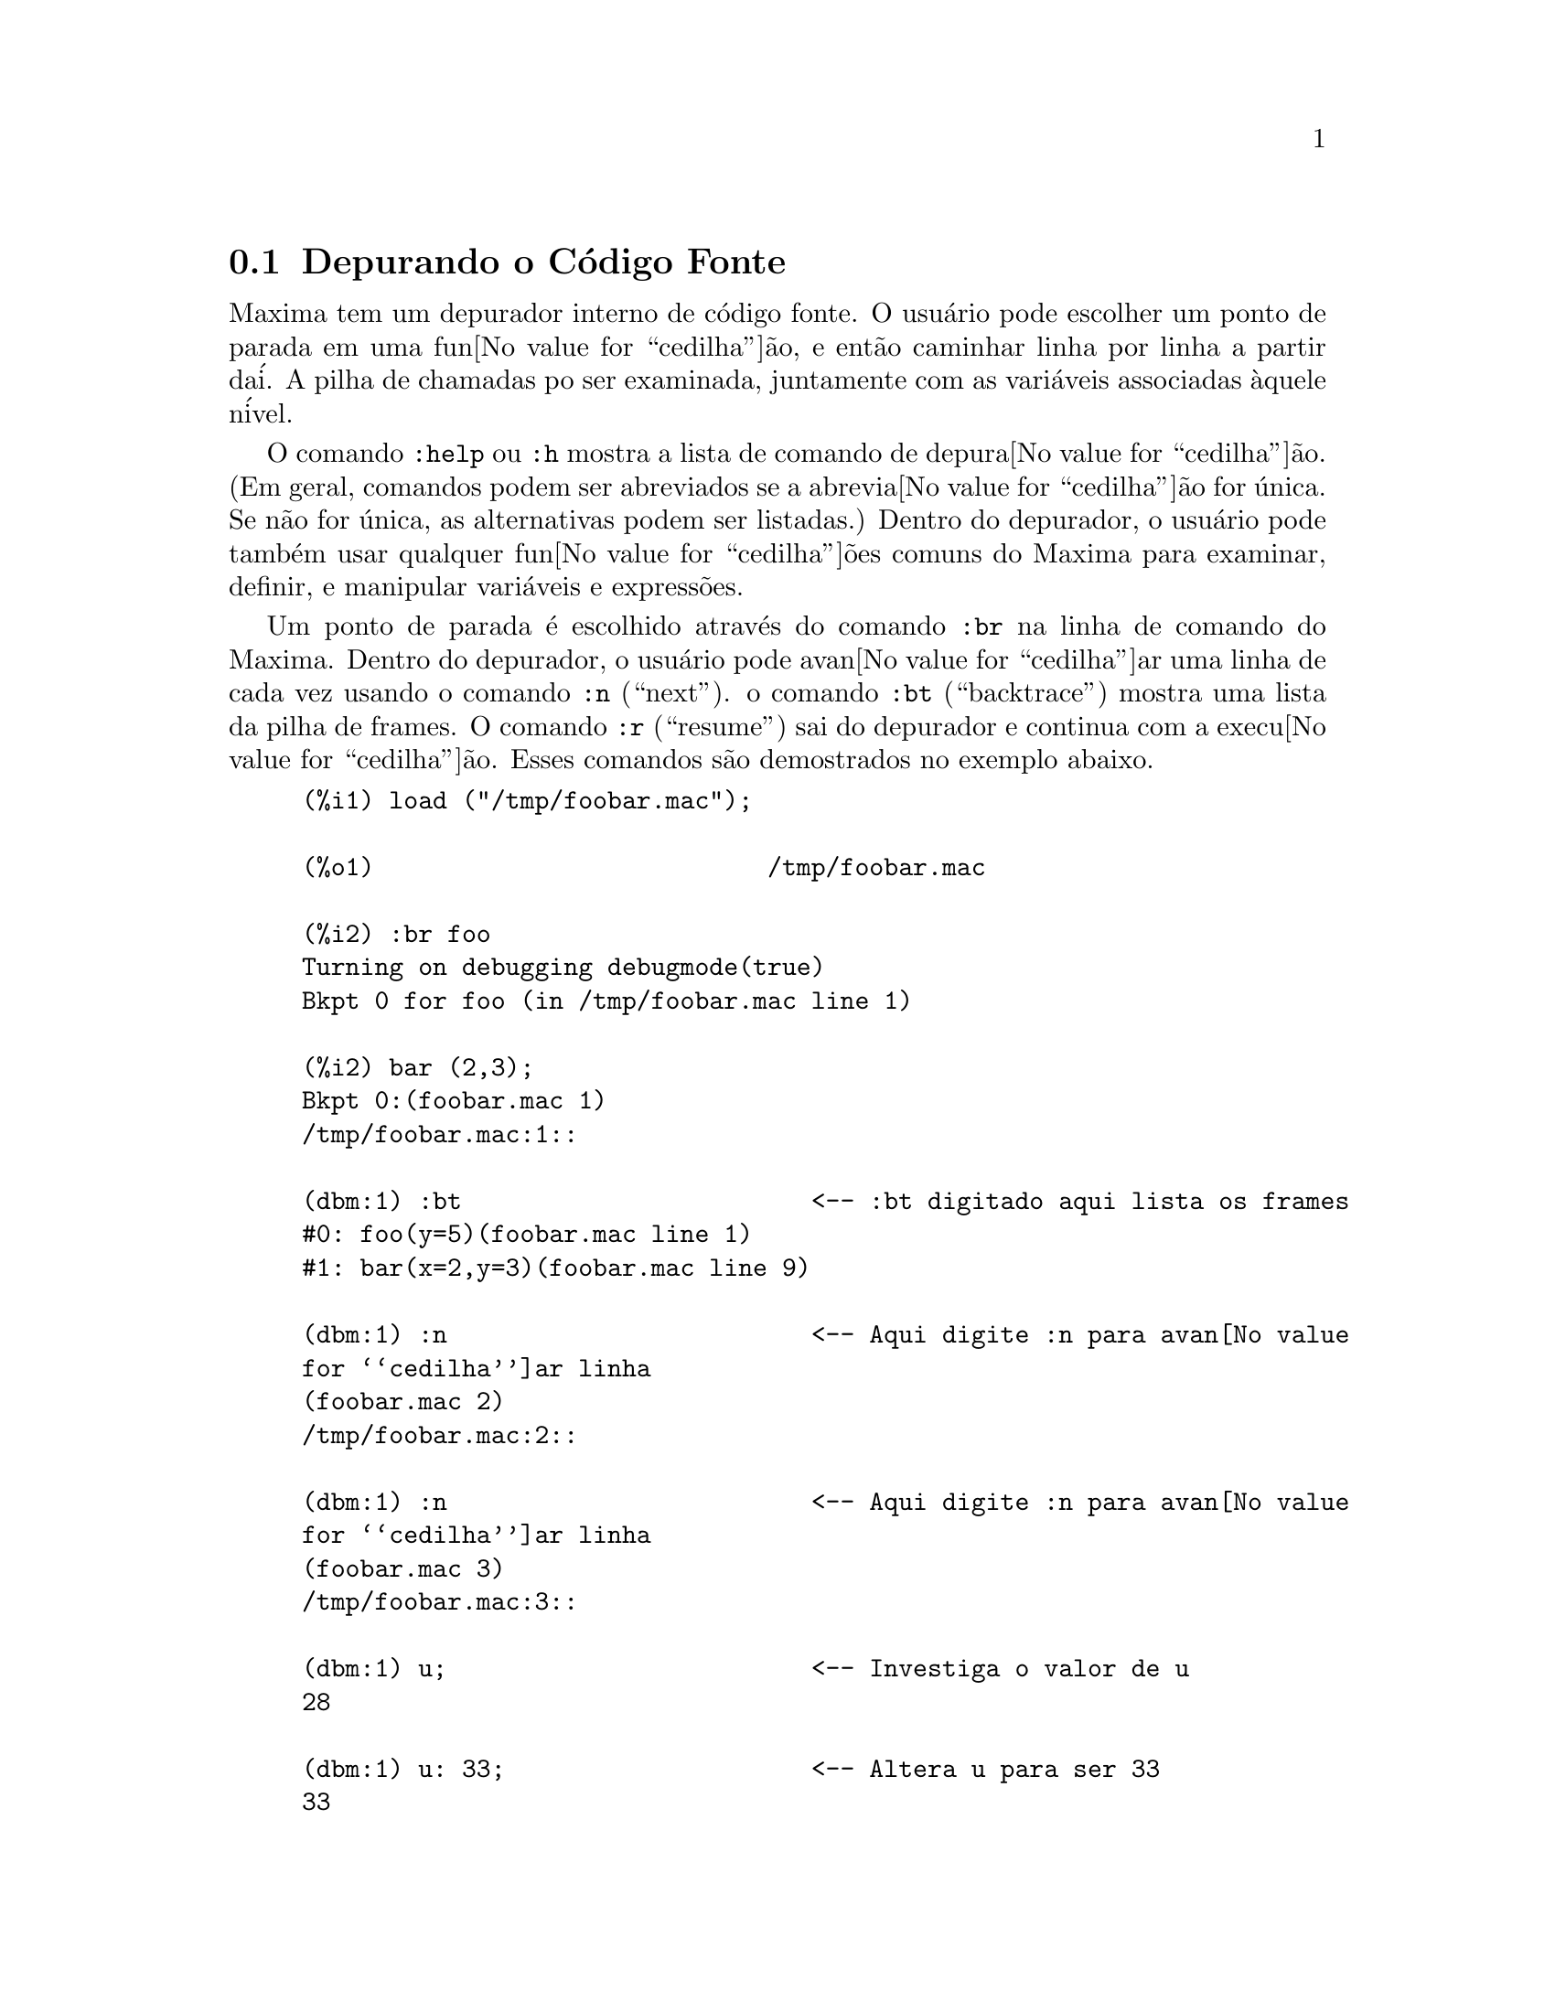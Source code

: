 @c Language: Brazilian Portuguese, Encoding: iso-8859-1
@c /Debugging.texi/1.19/Sat Jun  2 00:12:37 2007/-ko/
@c end concepts Debugging
@menu
* Depurando o C@'{o}digo Fonte::
* Comandos Palavra Chave::
* Fun@value{cedilha}@~{o}es e Vari@'{a}veis Definidas para Depura@value{cedilha}@~{a}o::   
@end menu

@node Depurando o C@'{o}digo Fonte, Comandos Palavra Chave, , Depurando
@section Depurando o C@'{o}digo Fonte

Maxima tem um depurador interno de c@'{o}digo fonte.  
O usu@'{a}rio pode escolher um ponto de parada em uma fun@value{cedilha}@~{a}o,
e ent@~{a}o caminhar linha por linha a partir da@'{i}.  A pilha de
chamadas po ser examinada, juntamente com as vari@'{a}veis associadas @`aquele
n@'{i}vel.

O comando @code{:help} ou @code{:h} mostra a lista de comando de depura@value{cedilha}@~{a}o.
(Em geral,
comandos podem ser abreviados se a abrevia@value{cedilha}@~{a}o for @'{u}nica.  Se n@~{a}o for
@'{u}nica, as alternativas podem ser listadas.)
Dentro do depurador, o usu@'{a}rio pode tamb@'{e}m usar qualquer fun@value{cedilha}@~{o}es comuns
do Maxima para examinar, definir, e manipular vari@'{a}veis e express@~{o}es.

Um ponto de parada @'{e} escolhido atrav@'{e}s do comando @code{:br} na linha de comando do Maxima.
Dentro do depurador,
o usu@'{a}rio pode avan@value{cedilha}ar uma linha de cada vez usando o comando @code{:n} (``next'').
o comando @code{:bt} (``backtrace'') mostra uma lista da pilha de frames.
O comando @code{:r} (``resume'') sai do depurador e continua com a execu@value{cedilha}@~{a}o.
Esses comandos s@~{a}o demostrados no exemplo abaixo.

@example
(%i1) load ("/tmp/foobar.mac");

(%o1)                           /tmp/foobar.mac

(%i2) :br foo
Turning on debugging debugmode(true)
Bkpt 0 for foo (in /tmp/foobar.mac line 1) 

(%i2) bar (2,3);
Bkpt 0:(foobar.mac 1)
/tmp/foobar.mac:1::

(dbm:1) :bt                        <-- :bt digitado aqui lista os frames
#0: foo(y=5)(foobar.mac line 1)
#1: bar(x=2,y=3)(foobar.mac line 9)

(dbm:1) :n                         <-- Aqui digite :n para avan@value{cedilha}ar linha
(foobar.mac 2)
/tmp/foobar.mac:2::

(dbm:1) :n                         <-- Aqui digite :n para avan@value{cedilha}ar linha
(foobar.mac 3)
/tmp/foobar.mac:3::

(dbm:1) u;                         <-- Investiga o valor de u
28

(dbm:1) u: 33;                     <-- Altera u para ser 33
33

(dbm:1) :r                         <-- Digite :r para retomar a computa@value{cedilha}@~{a}o

(%o2)                                1094
@end example

O arquivo @code{/tmp/foobar.mac} @'{e} o seguinte:

@example
foo(y) := block ([u:y^2],
  u: u+3,
  u: u^2,
  u);
 
bar(x,y) := (
  x: x+2,
  y: y+2,
  x: foo(y),
  x+y);
@end example

USO DO DEPURADOR ATRAV@'{E}S DO EMACS

Se o usu@'{a}rio estiver rodando o c@'{o}digo sob o GNU emacs em uma janela
shell (shell dbl), ou est@'{a} rodando a vers@~{a}o de interface gr@'{a}fica,
Xmaxima, ent@~{a}o se ele para em um ponto de parada, ele ver@'{a} sua
posi@value{cedilha}@~{a}o corrente no arquivo fonte a qua ser@'{a} mostrada na
outra metade da janela, ou em vermelho brilhante, ou com um pequeno
seta apontando na direita da linha.  Ele pode avan@value{cedilha}ar uma linha por
vez digitando M-n (Alt-n).

Sob Emacs voc@^{e} pode executar em um shell @code{dbl}, o qual requer o
arquivo @code{dbl.el} no diret@'{o}rio elisp.
Tenha certeza que instalou os arquivos elisp ou adicionou o diret@'{o}rio elisp do Macima ao
seu caminho:
e.g., adicione o seguinte ao seu arquivo @file{.emacs} ou ao seu arquivo @file{site-init.el}

@example
(setq load-path (cons "/usr/share/maxima/5.9.1/emacs" load-path))
(autoload 'dbl "dbl")
@end example

ent@~{a}o no emacs 

@example
M-x dbl
@end example

pode iniciar uma janela shell na qual voc@^{e} pode executar programas, por exemplo
Maxima, gcl, gdb etc.   Essa janela de shell tamb@'{e}m reconhece informa@value{cedilha}@~{o}es sobre depura@value{cedilha}@~{a}o de
c@'{o}digo fonte, e mostra o c@'{o}digo fonte em outra janela.  

O usu@'{a}rio pode escolher um ponto de parada em certa linha do
arquivo digitando @code{C-x space}.  Isso encontra qual a fun@value{cedilha}@~{a}o
que o cursor est@'{a} posicionado, e ent@~{a}o mostra qual a linha daquela fun@value{cedilha}@~{a}o
que o cursor est@'{a} habilitado.   Se o cursor estiver habilitado, digamos, na linha 2 de @code{foo}, ent@~{a}o isso ir@'{a}
inserir na outra janela o comando, ``@code{:br foo 2}'', para
parar @code{foo} nessa segunda linha.   Para ter isso habilitado, o usu@'{a}rio deve ter
maxima-mode.el habilitado na janela na qual o arquivo @code{foobar.mac} estiver interagindo.
Existe comandos adicional dispon@'{i}veis naquela janela de arquivo, tais como
avaliando a fun@value{cedilha}@~{a}o dentro do Maxima, atrav@'{e}s da digita@value{cedilha}@~{a}o de @code{Alt-Control-x}.

@node Comandos Palavra Chave, Fun@value{cedilha}@~{o}es e Vari@'{a}veis Definidas para Depura@value{cedilha}@~{a}o, Depurando o C@'{o}digo Fonte, Depurando
@section Comandos Palavra Chave

Comandos palavra chave s@~{a}o palavras chaves especiais que n@~{a}o s@~{a}o interpretadas como express@~{o}es do Maxima.
Um comando palavra chave pode ser inserido na linha de comando do Maxima ou na linha de comando do depurador,
embora n@~{a}o possa ser inserido na linha de comando de parada.
Comandos palavra chave iniciam com um dois pontos, @code{:}.
Por exemplo, para avaliar uma forma Lisp voc@^{e}
pode digitar @code{:lisp} seguido pela forma a ser avaliada.  

@example
(%i1) :lisp (+ 2 3) 
5
@end example

O n@'{u}mero de argumentos tomados depende do comando em particular.  Tamb@'{e}m,
voc@^{e} n@~{a}o precisa digitar o comando completo, apenas o suficiente para ser @'{u}nico no meio
das palavras chave de parada.   Dessa forma @code{:br} ser@'{a} suficiente para @code{:break}.

Os comandos de palavra chave s@~{a}o listados abaixo.

@table @code
@item :break F n
Escolhe um ponto de parada em uma fun@value{cedilha}@~{a}o @code{F} na linha @code{n} 
a partir do in@'{i}cio da fun@value{cedilha}@~{a}o.
Se @code{F} for dado como uma seq@"{u}@^{e}ncia de caracteres, ent@~{a}o essa seq@"{u}@^{e}ncia de caracteres @'{e} assumida referir-se a
um arquivo, e @code{n} @'{e} o deslocamente a partir do in@'{i}cio do arquivo.
O deslocamento @'{e} opcional. Se for omitido, @'{e} assumido ser zero
(primeira linha da fun@value{cedilha}@~{a}o ou do arquivo).
@item :bt
Imprime na tela uma lista da pilha de frames
@item :continue
Continua a computa@value{cedilha}@~{a}o
@c CAN'T SEEM TO GET :delete TO WORK !!!
@item :delete
Remove o ponto de parada selecionado, ou todos se nenum for especificado
@c CAN'T SEEM TO GET :disable TO WORK !!!
@item :disable
Desabilita os pontos de parada selecionados, ou todos se nenhum for especificado
@c CAN'T SEEM TO GET :enable TO WORK !!!
@item :enable
Habilita os pontos de de parada especificados, ou todos se nenhum for especificado
@item :frame n
Imprime na tela a pilha de frame @code{n}, ou o corrente frame se nenhum for especificado
@c CAN'T SEEM TO GET :help TO WORK !!!
@item :help
Imprime na tela a ajuda sobre um comando do depurador, ou todos os comandos se nenhum for especificado
@c CAN'T SEEM TO GET :info TO WORK !!!
@item :info
Imprime na tela informa@value{cedilha}@~{o}es sobre um item
@item :lisp alguma-forma
Avalia @code{alguma-forma} como uma forma Lisp
@item :lisp-quiet alguma-forma
Avalia a forma Lisp @code{alguma-forma} sem qualquer sa@'{i}da
@item :next
Como @code{:step}, exceto @code{:next} passos sobre chamadas de fu@value{cedilha}@~{a}o
@item :quit
Sai do n@'{i}vel corrente do depurador sem concluir a computa@value{cedilha}@~{a}o
@item :resume
Continua a computa@value{cedilha}@~{a}o
@item :step
Continua a computa@value{cedilha}@~{a}o at@'{e} encontraruma nova linha de c@'{o}dico
@item :top
Retorne para a linha de comando do Maxima (saindo de qualquer n@'{i}vel do depurador) sem 
completar a computa@value{cedilha}@~{a}o
@end table 


@node Fun@value{cedilha}@~{o}es e Vari@'{a}veis Definidas para Depura@value{cedilha}@~{a}o, , Comandos Palavra Chave, Depurando
@section Fun@value{cedilha}@~{o}es e Vari@'{a}veis Definidas para Depura@value{cedilha}@~{a}o

@defvr {Vari@'{a}vel de op@value{cedilha}@~{a}o} refcheck
Valor padr@~{a}o: @code{false}

Quando @code{refcheck} for @code{true}, Maxima imprime uma mensagem
cada vez que uma vari@'{a}vel associada for usada pela primeira vez em uma
computa@value{cedilha}@~{a}o.

@end defvr

@defvr {Vari@'{a}vel de op@value{cedilha}@~{a}o} setcheck
Valor padr@~{a}o: @code{false}

Se @code{setcheck} for escolhido para uma lista de vari@'{a}veis (as quais podem
ser subscritas), 
Maxima mostra uma mensagem quando as vari@'{a}veis, ou
ocorr@^{e}ncias subscritas delas, forem associadas com o
operador comum de atribui@value{cedilha}@~{a}o @code{:}, o operador @code{::}
de atribui@value{cedilha}@~{a}o, ou associando argumentos de fun@value{cedilha}@~{a}o,
mas n@~{a}o com o operador de atribui@value{cedilha}@~{a}o de fun@value{cedilha}@~{a}o @code{:=} nem o operador de atribui@value{cedilha}@~{a}o
@code{::=} de macro.
A mensagem compreende o nome das vari@'{a}veis e o
valor associado a ela.

@code{setcheck} pode ser escolhida para @code{all} ou @code{true} incluindo
desse modo todas as vari@'{a}veis.

Cada nova atribui@value{cedilha}@~{a}o de @code{setcheck} estabelece uma nova lista de vari@'{a}veis
para verificar, e quaisquer vari@'{a}veis previamente atribu@'{i}das a @code{setcheck} s@~{a}o esquecidas.

Os nomes atribu@'{i}dos a @code{setcheck} devem ter um ap@'{o}strofo no in@'{i}cio se eles forem de outra forma
avaliam para alguma outra coisa que n@~{a}o eles mesmo.
Por exemplo, se @code{x}, @code{y}, e @code{z} estiverem atualmente associados, ent@~{a}o digite

@example
setcheck: ['x, 'y, 'z]$
@end example

para coloc@'{a}-los na lista de vari@'{a}veis monitoradas.

Nenhuma sa@'{i}da @'{e} gerada quando uma
vari@'{a}vel na lista @code{setcheck} for atribu@'{i}da a s@'{i} mesma, e.g., @code{X: 'X}.

@end defvr

@defvr {Vari@'{a}vel de op@value{cedilha}@~{a}o} setcheckbreak
Valor padr@~{a}o: @code{false}

Quando @code{setcheckbreak} for @code{true},
Maxima mostrar@'{a} um ponto de parada 
quando uma vari@'{a}vel sob a lista @code{setcheck} for atribu@'{i}da a um novo valor.
A parada ocorre antes que a atribu@'{i}@value{cedilha}@~{a}o seja conclu@'{i}da.
Nesse ponto, @code{setval} ret@'{e}m o valor para o qual a vari@'{a}vel est@'{a} 
para ser atribu@'{i}da.
Conseq@"{u}entemente, se pode atribuir um valor diferente atrav@'{e}s da atribui@value{cedilha}@~{a}o a @code{setval}.

Veja tamb@'{e}m @code{setcheck} e @code{setval}.

@end defvr

@defvr {Vari@'{a}vel de sistema} setval
Mant@'{e}m o valor para o qual a vari@'{a}vel est@'{a} para ser escolhida quando
um @code{setcheckbreak} ocorrer.
Conseq@"{u}entemente, se pode atribuir um valor diferente atrav@'{e}s da atribui@value{cedilha}@~{a}o a @code{setval}.

Veja tamb@'{e}m @code{setcheck} e @code{setcheckbreak}.

@end defvr

@deffn {Fun@value{cedilha}@~{a}o} timer (@var{f_1}, ..., @var{f_n})
@deffnx {Fun@value{cedilha}@~{a}o} timer (all)
@deffnx {Fun@value{cedilha}@~{a}o} timer ()
Dadas as fun@value{cedilha}@~{o}es @var{f_1}, ..., @var{f_n},
@code{timer} coloca cada uma na lista de fun@value{cedilha}@~{o}es para as quais cronometragens estat@'{i}sticas s@~{a}o coletadas.
@code{timer(f)$ timer(g)$} coloca @code{f} e ent@~{a}o @code{g} sobre a lista;
a lista acumula de uma chamada para a chamada seguinte.

@code{timer(all)} coloca todas as fun@value{cedilha}@~{o}es definidas pelo usu@'{a}rio (a saber pela vari@'{a}vel global @code{functions})
na lista de fun@value{cedilha}@~{o}es monitoradas pela fun@value{cedilha}@~{a}o @code{time}.

Sem argumentos, 
@code{timer} retorna a lista das fun@value{cedilha}@~{o}es tempo estatisticamente monitoradas.

Maxima armazena quanto tempo @'{e} empregado executando cada fun@value{cedilha}@~{a}o
na lista de fun@value{cedilha}@~{o}es tempo estatisticamente monitoradas.
@code{timer_info} retorna a coronometragem estat@'{i}stica, incluindo o
tempo m@'{e}dio decorrido por chamada de fun@value{cedilha}@~{a}o, o n@'{u}mero de chamadas, e o
tempo total decorrido.
@code{untimer} remove fun@value{cedilha}@~{o}es da lista de fun@value{cedilha}@~{o}es tempo estatisticamente monitoradas.

@code{timer} n@~{a}o avalia seus argumentos. 
@code{f(x) := x^2$ g:f$ timer(g)$} n@~{a}o coloca @code{f} na lista de fun@value{cedilha}@~{o}es estatisticamente monitoradas.

Se @code{trace(f)} est@'{a} vigorando, ent@~{a}o @code{timer(f)} n@~{a}o tem efeito; @code{trace} e
@code{timer} n@~{a}o podem ambas atuarem ao mesmo tempo.

Veja tamb@'{e}m @code{timer_devalue}.

@end deffn
@deffn {Fun@value{cedilha}@~{a}o} untimer (@var{f_1}, ..., @var{f_n})
@deffnx {Fun@value{cedilha}@~{a}o} untimer ()
Dadas as fun@value{cedilha}@~{o}es @var{f_1}, ..., @var{f_n},
@code{untimer} remove cada uma das fun@value{cedilha}@~{o}es listadas da lista de fun@value{cedilha}@~{o}es estatisticamente monitoradas.

Sem argumentos, @code{untimer} remove todas as fun@value{cedilha}@~{o}es atualmente na  lista de fun@value{cedilha}@~{o}es estatisticamente monitoradas.

Ap@'{o}s @code{untimer (f)} ser executada, @code{timer_info (f)} ainda retorna
estatisticas de tempo previamente coletadas,
embora @code{timer_info()} (sem argumentos) n@~{a}o
retorna informa@value{cedilha}@~{o}es sobre qualquer fun@value{cedilha}@~{a}o que n@~{a}o estiver atualmente na lista de fun@value{cedilha}@~{o}es tempo estatisticamente monitoradas.
@code{timer (f)} reposiciona todas as estatisticas de tempo para zero
e coloca @code{f} na lista de fun@value{cedilha}@~{o}es estatisticamente monitoradas novamente.

@end deffn

@defvr {Vari@'{a}vel de op@value{cedilha}@~{a}o} timer_devalue
Valor Padr@~{a}o: @code{false}

Quando @code{timer_devalue} for @code{true}, Maxima subtrai de cada fun@value{cedilha}@~{a}o estatisticamente monitorada
o tempo empregado em ou fun@value{cedilha}@~{o}es estatisticamente monitoradas. De outra forma, o tempo reportado 
para cada fun@value{cedilha}@~{a}o inclui o tempo empregado em outras fun@value{cedilha}@~{o}es.
Note que tempo empregado em fun@value{cedilha}@~{o}es n@~{a}o estatisticamente monitoradas n@~{a}o @'{e} subtra@'{i}do do
tempo total.

Veja tamb@'{e}m @code{timer} e @code{timer_info}.

@end defvr

@deffn {Fun@value{cedilha}@~{a}o} timer_info (@var{f_1}, ..., @var{f_n})
@deffnx {Fun@value{cedilha}@~{a}o} timer_info ()
Dadas as fun@value{cedilha}@~{o}es @var{f_1}, ..., @var{f_n},
@code{timer_info} retorna uma matriz contendo informa@value{cedilha}@~{o}es de cronometragem para cada fun@value{cedilha}@~{a}o.
Sem argumentos, @code{timer_info} retorna informa@value{cedilha}@~{o}es de cronometragem para
todas as fun@value{cedilha}@~{o}es atualmente na lista de fun@value{cedilha}@~{o}es estatisticamente monitoradas.

A matriz retornada atrav@'{e}s de @code{timer_info} cont@'{e}m o nome da fun@value{cedilha}@~{a}o,
tempo por chamda de fun@value{cedilha}@~{a}o, n@'{u}mero de chamadas a fun@value{cedilha}@~{o}es,tempo total,
e @code{gctime}, cujja forma "tempo de descarte" no Macsyma original
mas agora @'{e} sempre zero.

Os dados sobre os quais @code{timer_info} constr@'{o}i seu valor de retorno
podem tamb@'{e}m serem obtidos atrav@'{e}s da fun@value{cedilha}@~{a}o @code{get}:

@example
get(f, 'calls);  get(f, 'runtime);  get(f, 'gctime);
@end example

Veja tamb@'{e}m @code{timer}.

@end deffn

@deffn {Fun@value{cedilha}@~{a}o} trace (@var{f_1}, ..., @var{f_n})
@deffnx {Fun@value{cedilha}@~{a}o} trace (all)
@deffnx {Fun@value{cedilha}@~{a}o} trace ()
Dadas as fun@value{cedilha}@~{o}es @var{f_1}, ..., @var{f_n},
@code{trace} instrui Maxima para mostrar
informa@value{cedilha}@~{o}es de depura@value{cedilha}@~{a}o quando essas fun@value{cedilha}@~{o}es forem chamadas.
@code{trace(f)$ trace(g)$} coloca @code{f} e ent@~{a}o @code{g} na lista de fun@value{cedilha}@~{o}es
para serem colocadas sob a a@value{cedilha}@~{a}o de @code{trace}; a lista acumula de uma chamada para a seguinte.

@code{trace(all)} coloca todas as fun@value{cedilha}@~{o}es definidas pelo usu@'{a}rio (a saber pela vari@'{a}vel global @code{functions})
na lista de fun@value{cedilha}@~{o}es a serem monitoradas pela fun@value{cedilha}@~{a}o @code{trace}.

Sem argumentos,
@code{trace} retorna uma lista de todas as fun@value{cedilha}@~{o}es atualmente sob a a@value{cedilha}@~{a}o de @code{trace}.

A fun@value{cedilha}@~{a}o @code{untrace} desabilita a a@value{cedilha}@~{a}o de @code{trace}.
Veja tamb@'{e}m @code{trace_options}. 

@code{trace} n@~{a}o avalia seus argumentos. Dessa forma,
@code{f(x) := x^2$ g:f$ trace(g)$} n@~{a}o coloca @code{f} sobre a lista de fun@value{cedilha}@~{o}es monitoradas pela fun@value{cedilha}@~{a}o @code{trace}.

Quando uma fun@value{cedilha}@~{a}o for redefinida, ela @'{e} removida da lista de @code{timer}.
Dessa forma ap@'{o}s @code{timer(f)$ f(x) := x^2$},
a fun@value{cedilha}@~{a}o @code{f} n@~{a}o mais est@'{a} na lista de @code{timer}.

Se @code{timer (f)} estiver em efeito, ent@~{a}o @code{trace (f)} n@~{a}o est@'{a} agindo; @code{trace} e
@code{timer} n@~{a}o podem ambas estar agindo para a mesma fun@value{cedilha}@~{a}o.

@end deffn

@deffn {Fun@value{cedilha}@~{a}o} trace_options (@var{f}, @var{option_1}, ..., @var{option_n})
@deffnx {Fun@value{cedilha}@~{a}o} trace_options (@var{f})
Escolhe as op@value{cedilha}@~{o}es de @code{trace} para a fun@value{cedilha}@~{a}o @var{f}.
Quaisquer op@value{cedilha}@~{o}es anteriores s@~{a}o substitu@'{i}das.
@code{trace_options (@var{f}, ...)} n@~{a}o tem efeito a menos que
@code{trace (@var{f})} tenha sido tamb@'{e}m chamada (ou antes ou ap@'{o}s @code{trace_options}). 

@code{trace_options (@var{f})} reposiciona todas as op@value{cedilha}@~{o}es para seus valores padr@~{a}o.

As op@value{cedilha}@~{o}es de palavra chave s@~{a}o:

@itemize @bullet
@item
@code{noprint}
N@~{a}o mostre uma mensagem na entrada da fun@value{cedilha}@~{a}o e saia.
@item
@code{break}
Coloque um ponto de parada antes da fun@value{cedilha}@~{a}o ser inserida,
e ap@'{o}s a fun@value{cedilha}@~{a}os er retirada. Veja @code{break}.
@item
@code{lisp_print}
Mostre argumentos e valores de retorno com objetos Lisp.
@item
@code{info}
Mostre @code{-> true} na entrada da fun@value{cedilha}@`ao e saia.
@item
@code{errorcatch}
Capture os erros, fornecendo a op@value{cedilha}@~{a}o para sinalizar um erro,
tentar novamente a chamada de fun@value{cedilha}@~{a}o, ou especificar um valor de retorno.
@end itemize

Op@value{cedilha}@~{o}es para @code{trace} s@~{a}o especificadas em duas formas. A presen@value{cedilha}a da palavra chave de 
op@value{cedilha}@~{a}o sozinha coloca a op@value{cedilha}@~{a}o para ter efeito incondicionalmente.
(Note que op@value{cedilha}@~{a}o @var{foo} n@~{a}o coloca para ter efeito especificando 
@code{@var{foo}: true} ou uma forma similar; note tamb@'{e}m que palavras chave n@~{a}o precisam
estar com ap@'{o}strofo.) Especificando a op@value{cedilha}@~{a}o palavra chave com uma fun@value{cedilha}@~{a}o
predicado torna a op@value{cedilha}@~{a}o condicional sobre o predicado.

A lista de argumentos para a fun@value{cedilha}@~{a}o predicado @'{e} sempre 
@code{[level, direction, function, item]} onde @code{level} @'{e} o n@'{i}vel rerecurs@~{a}o
para a fun@value{cedilha}@~{a}o,  @code{direction} @'{e} ou @code{enter} ou @code{exit}, @code{function} @'{e} o
nome da fun@value{cedilha}@~{a}o, e @code{item} @'{e} a lista de argumentos (sobre entrada)
ou o valor de retorno (sobre a sa@'{i}da).

Aqui est@'{a} um exemplo de op@value{cedilha}@~{o}es incondicionais de @code{trace}:

@example
(%i1) ff(n) := if equal(n, 0) then 1 else n * ff(n - 1)$

(%i2) trace (ff)$

(%i3) trace_options (ff, lisp_print, break)$

(%i4) ff(3);
@end example

Aqui est@'{a} a mesma fun@value{cedilha}@~{a}o, com a op@value{cedilha}@~{a}o @code{break} condicional
sobre um predicado:

@example
(%i5) trace_options (ff, break(pp))$

(%i6) pp (level, direction, function, item) := block (print (item),
    return (function = 'ff and level = 3 and direction = exit))$

(%i7) ff(6);
@end example

@end deffn

@deffn {Fun@value{cedilha}@~{a}o} untrace (@var{f_1}, ..., @var{f_n})
@deffnx {Fun@value{cedilha}@~{a}o} untrace ()
Dadas as fun@value{cedilha}@~{o}es @var{f_1}, ..., @var{f_n},
@code{untrace} desabilita a a monitora@value{cedilha}@~{a}o habilitada pela fun@value{cedilha}@~{a}o @code{trace}.
Sem argumentos, @code{untrace} desabilita a atua@value{cedilha}@~{a}o da fun@value{cedilha}@~{a}o @code{trade} para todas as fun@value{cedilha}@~{o}es.

@code{untrace} retorne uma lista das fun@value{cedilha}@~{o}es para as quais 
@code{untrace} desabilita a atua@value{cedilha}@~{a}o de @code{trace}.

@end deffn
